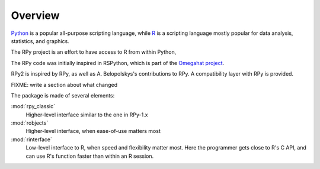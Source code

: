 Overview
========

`Python`_ is a popular 
all-purpose scripting language, while `R`_
is a scripting language mostly popular for data analysis, statistics, and
graphics.

.. _Python: http://www.python.org
.. _R: http://www.r-project.org

The RPy project is an effort to have access to R from within Python, 

The RPy code was initially inspired in RSPython, which is part of
the `Omegahat project`_.

.. _Omegahat project: http://www.omegahat.org/RSPython

RPy2 is inspired by RPy, as well as A. Belopolskys's contributions to RPy.
A compatibility layer with RPy is provided.

FIXME: write a section about what changed



The package is made of several elements:


:mod:`rpy_classic`
    Higher-level interface similar to the one in RPy-1.x

:mod:`robjects`
    Higher-level interface, when ease-of-use matters most


:mod:`rinterface`
    Low-level interface to R, when speed and flexibility
    matter most. Here the programmer gets close to R's C
    API, and can use R's function faster than within an R session.


